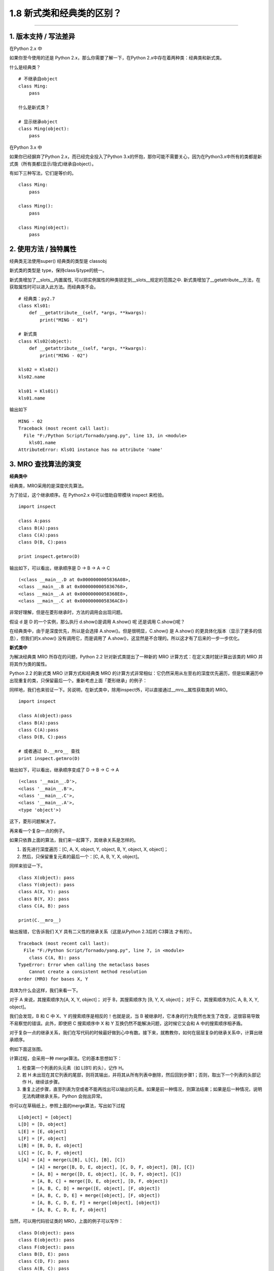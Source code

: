 1.8 新式类和经典类的区别？
==========================

|image0|

--------------

1. 版本支持 / 写法差异
----------------------

在Python 2.x 中

如果你至今使用的还是 Python 2.x，那么你需要了解一下，在Python
2.x中存在着两种类：经典类和新式类。

什么是经典类？

::

   # 不继承自object
   class Ming:  
       pass

   什么是新式类？

   # 显示继承object
   class Ming(object):  
       pass

在Python 3.x 中

如果你已经摒弃了Python 2.x，而已经完全投入了Python
3.x的怀抱，那你可能不需要关心，因为在Python3.x中所有的类都是新式类（所有类都(显示/隐式)继承自object）。

有如下三种写法，它们是等价的。

::

   class Ming:
       pass

   class Ming():
       pass

   class Ming(object):
       pass

2. 使用方法 / 独特属性
----------------------

经典类无法使用super() |image1| 经典类的类型是 classobj |image2|

新式类的类型是 type，保持class与type的统一。

新式类增加了__slots__内置属性,
可以把实例属性的种类锁定到__slots__规定的范围之中.
新式类增加了__getattribute__方法，在获取属性时可以进入此方法。而经典类不会。

::


   # 经典类：py2.7
   class Kls01:
       def __getattribute__(self, *args, **kwargs):
           print("MING - 01")

   # 新式类
   class Kls02(object):
       def __getattribute__(self, *args, **kwargs):
           print("MING - 02")

   kls02 = Kls02()
   kls02.name

   kls01 = Kls01()
   kls01.name

输出如下

::

   MING - 02
   Traceback (most recent call last):
     File "F:/Python Script/Tornado/yang.py", line 13, in <module>
       kls01.name
   AttributeError: Kls01 instance has no attribute 'name'

3. MRO 查找算法的演变
---------------------

**经典类中**

经典类，MRO采用的是\ ``深度优先``\ 算法。

为了验证，这个继承顺序。在 Python2.x 中可以借助自带模块 inspect 来检验。

::

   import inspect

   class A:pass
   class B(A):pass
   class C(A):pass
   class D(B, C):pass

   print inspect.getmro(D)

输出如下，可以看出，继承顺序是 D -> B -> A -> C

::

   (<class __main__.D at 0x0000000005836A08>, 
   <class __main__.B at 0x0000000005836768>, 
   <class __main__.A at 0x00000000058368E8>, 
   <class __main__.C at 0x0000000005836AC8>)

非常好理解，但是在菱形继承时，方法的调用会出现问题。

|image3|

假设 d 是 D 的一个实例，那么执行 d.show()是调用 A.show() 呢 还是调用
C.show()呢？

在经典类中，由于是深度优先，所以是会选择 A.show()。但是很明显，C.show()
是 A.show() 的更具体化版本（显示了更多的信息），但我们的x.show()
没有调用它，而是调用了
A.show()，这显然是不合理的。所以这才有了后来的一步一步优化。

**新式类中**

为解决经典类 MRO 所存在的问题，Python 2.2 针对新式类提出了一种新的 MRO
计算方式：在定义类时就计算出该类的 MRO 并将其作为类的属性。

Python 2.2 的新式类 MRO 计算方式和经典类 MRO
的计算方式非常相似：它仍然采用从左至右的深度优先遍历，但是如果遍历中出现重复的类，只保留最后一个。重新考虑上面「菱形继承」的例子：

|image4|

同样地，我们也来验证一下。另说明，在新式类中，除用inspect外，可以直接通过__mro__属性获取类的
MRO。

::

   import inspect

   class A(object):pass
   class B(A):pass
   class C(A):pass
   class D(B, C):pass

   # 或者通过 D.__mro__ 查找
   print inspect.getmro(D)

输出如下，可以看出，继承顺序变成了 D -> B -> C -> A

::

   (<class '__main__.D'>, 
   <class '__main__.B'>, 
   <class '__main__.C'>, 
   <class '__main__.A'>, 
   <type 'object'>)

这下，菱形问题解决了。

再来看一个复杂一点的例子。

|image5|

如果只依靠上面的算法，我们来一起算下，其继承关系是怎样的。

1. 首先进行深度遍历：[C, A, X, object, Y, object, B, Y, object, X,
   object]；
2. 然后，只保留重复元素的最后一个：[C, A, B, Y, X, object]。

同样来验证一下。

::

   class X(object): pass
   class Y(object): pass
   class A(X, Y): pass
   class B(Y, X): pass
   class C(A, B): pass

   print(C.__mro__)

输出报错，它告诉我们 X,Y 具有二义性的继承关系（这是从Python 2.3后的
C3算法 才有的）。

::

   Traceback (most recent call last):
     File "F:/Python Script/Tornado/yang.py", line 7, in <module>
       class C(A, B): pass
   TypeError: Error when calling the metaclass bases
       Cannot create a consistent method resolution
   order (MRO) for bases X, Y

具体为什么会这样，我们来看一下。

对于 A 来说，其搜索顺序为[A, X, Y, object]； 对于 B，其搜索顺序为 [B, Y,
X, object]； 对于 C，其搜索顺序为[C, A, B, X, Y, object]。

我们会发现，B 和 C 中 X、Y 的搜索顺序是相反的！也就是说，当 B
被继承时，它本身的行为竟然也发生了改变，这很容易导致不易察觉的错误。此外，即使把
C 搜索顺序中 X 和 Y 互换仍然不能解决问题，这时候它又会和 A
中的搜索顺序相矛盾。

对于复杂一点的继承关系，我们在写代码的时候最好做到心中有数。接下来，就教教你，如何在层层复杂的继承关系中，计算出继承顺序。

例如下面这张图。

|image6|

计算过程，会采用一种 merge算法。它的基本思想如下：

1. 检查第一个列表的头元素（如 L[B1] 的头），记作 H。
2. 若 H
   未出现在其它列表的尾部，则将其输出，并将其从所有列表中删除，然后回到步骤1；否则，取出下一个列表的头部记作
   H，继续该步骤。
3. 重复上述步骤，直至列表为空或者不能再找出可以输出的元素。如果是前一种情况，则算法结束；如果是后一种情况，说明无法构建继承关系，Python
   会抛出异常。

你可以在草稿纸上，参照上面的merge算法，写出如下过程

::

   L[object] = [object]
   L[D] = [D, object]
   L[E] = [E, object]
   L[F] = [F, object]
   L[B] = [B, D, E, object]
   L[C] = [C, D, F, object]
   L[A] = [A] + merge(L[B], L[C], [B], [C])
        = [A] + merge([B, D, E, object], [C, D, F, object], [B], [C])
        = [A, B] + merge([D, E, object], [C, D, F, object], [C])
        = [A, B, C] + merge([D, E, object], [D, F, object])
        = [A, B, C, D] + merge([E, object], [F, object])
        = [A, B, C, D, E] + merge([object], [F, object])
        = [A, B, C, D, E, F] + merge([object], [object])
        = [A, B, C, D, E, F, object]

当然，可以用代码验证类的 MRO，上面的例子可以写作：

::

   class D(object): pass
   class E(object): pass
   class F(object): pass
   class B(D, E): pass
   class C(D, F): pass
   class A(B, C): pass

   A.__mro__

输出如下

::

   (<class '__main__.A'>, 
   <class '__main__.B'>, 
   <class '__main__.C'>, 
   <class '__main__.

## 附录：参考文章
-----------------

-  https://www.python.org/download/releases/2.3/mro/
-  https://www.cnblogs.com/whatisfantasy/p/6046991.html

--------------

|image7|

.. |image0| image:: http://image.iswbm.com/20200602135014.png
.. |image1| image:: http://image.iswbm.com/20201004123025.png
.. |image2| image:: http://image.iswbm.com/20201004123036.png
.. |image3| image:: http://image.iswbm.com/20201004123106.png
.. |image4| image:: http://image.iswbm.com/20201004123056.png
.. |image5| image:: http://image.iswbm.com/20201004123115.png
.. |image6| image:: http://image.iswbm.com/20201004123126.png
.. |image7| image:: http://image.iswbm.com/20200607174235.png


